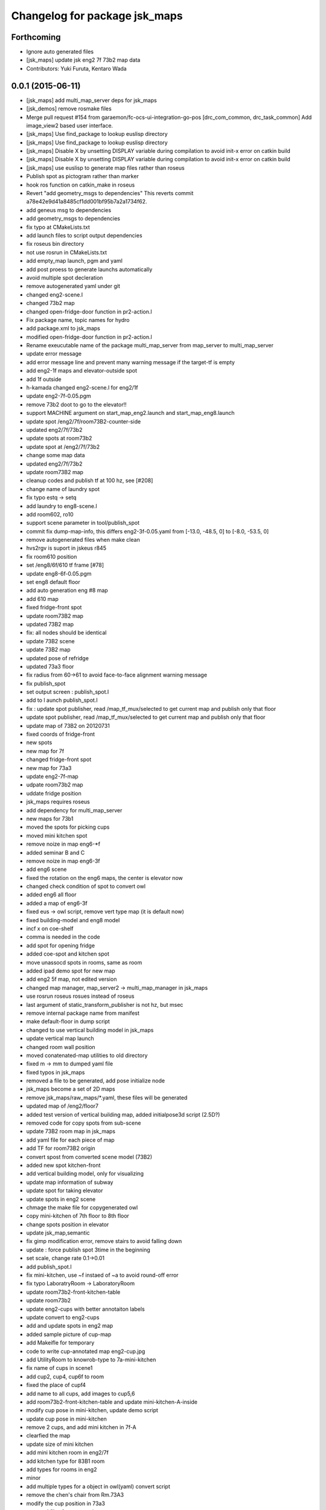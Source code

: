 ^^^^^^^^^^^^^^^^^^^^^^^^^^^^^^
Changelog for package jsk_maps
^^^^^^^^^^^^^^^^^^^^^^^^^^^^^^

Forthcoming
-----------
* Ignore auto generated files
* [jsk_maps] update jsk eng2 7f 73b2 map data
* Contributors: Yuki Furuta, Kentaro Wada

0.0.1 (2015-06-11)
------------------
* [jsk_maps] add multi_map_server deps for jsk_maps
* [jsk_demos] remove rosmake files
* Merge pull request #154 from garaemon/fc-ocs-ui-integration-go-pos
  [drc_com_common, drc_task_common] Add image_view2 based user interface.
* [jsk_maps] Use find_package to lookup euslisp directory
* [jsk_maps] Use find_package to lookup euslisp directory
* [jsk_maps] Disable X by unsetting DISPLAY variable during compilation to avoid init-x error on catkin build
* [jsk_maps] Disable X by unsetting DISPLAY variable during compilation to avoid init-x error on catkin build
* [jsk_maps] use euslisp to generate map files rather than roseus
* Publish spot as pictogram rather than marker
* hook ros function on catkin_make in roseus
* Revert "add geometry_msgs to dependencies"
  This reverts commit a78e42e9d41a8485cf1dd001bf95b7a2a1734f62.
* add geneus msg to dependencies
* add geometry_msgs to dependencies
* fix typo at CMakeLists.txt
* add launch files to script output dependencies
* fix roseus bin directory
* not use rosrun in CMakeLists.txt
* add empty_map launch, pgm and yaml
* add post proess to generate launchs automatically
* avoid multiple spot decleration
* remove autogenerated yaml under git
* changed eng2-scene.l
* changed 73b2 map
* changed open-fridge-door function in pr2-action.l
* Fix package name, topic names for hydro
* add package.xml to jsk_maps
* modified open-fridge-door function in pr2-action.l
* Rename exeucutable name of the package multi_map_server from map_server to multi_map_server
* update error message
* add error message line and prevent many warning message if the target-tf is empty
* add eng2-1f maps and elevator-outside spot
* add 1f outside
* h-kamada changed eng2-scene.l for eng2/1f
* update eng2-7f-0.05.pgm
* remove 73b2 doot to go to the elevator!!
* support MACHINE argument on start_map_eng2.launch and start_map_eng8.launch
* update spot /eng2/7f/room73B2-counter-side
* updated eng2/7f/73b2
* update spots at room73b2
* update spot at /eng2/7f/73b2
* change some map data
* updated eng2/7f/73b2
* update room73B2 map
* cleanup codes and publish tf at 100 hz, see [#208]
* change name of laundry spot
* fix typo estq -> setq
* add laundry to eng8-scene.l
* add room602, ro10
* support scene parameter in tool/publish_spot
* commit fix dump-map-info, this differs eng2-3f-0.05.yaml from  [-13.0, -48.5, 0] to [-8.0, -53.5, 0]
* remove autogenerated files when make clean
* hvs2rgv is suport in jskeus r845
* fix room610 position
* set /eng8/6f/610 tf frame [#78]
* update eng8-6f-0.05.pgm
* set eng8 default floor
* add auto generation eng #8 map
* add 610 map
* fixed fridge-front spot
* update room73B2 map
* updated 73B2 map
* fix: all nodes should be identical
* update 73B2 scene
* update 73B2 map
* updated pose of refridge
* updated 73a3 floor
* fix radius from 60->61 to avoid face-to-face alignment warning message
* fix publish_spot
* set output screen : publish_spot.l
* add to l aunch publish_spot.l
* fix : update spot publisher, read /map_tf_mux/selected to get current map and publish only that floor
* update spot publisher, read /map_tf_mux/selected to get current map and publish only that floor
* update map of 73B2 on 20120731
* fixed coords of fridge-front
* new spots
* new map for 7f
* changed fridge-front spot
* new map for 73a3
* update eng2-7f-map
* udpate room73b2 map
* uddate fridge position
* jsk_maps requires roseus
* add dependency for multi_map_server
* new maps for 73b1
* moved the spots for picking cups
* moved mini kitchen spot
* remove noize in map eng6-*f
* added seminar B and C
* remove noize in map eng6-3f
* add eng6 scene
* fixed the rotation on the eng6 maps, the center is elevator now
* changed check condition of spot to convert owl
* added eng6 all floor
* added a map of eng6-3f
* fixed eus -> owl script, remove vert type map (it is default now)
* fixed building-model and eng8 model
* incf x on coe-shelf
* comma is needed in the code
* add spot for opening fridge
* added coe-spot and kitchen spot
* move unassocd spots in rooms, same as room
* added ipad demo spot for new map
* add eng2 5f map, not edited version
* changed map manager, map_server2 -> multi_map_manager in jsk_maps
* use rosrun roseus rosues instead of roseus
* last argument of static_transform_publisher is not hz, but msec
* remove internal package name from manifest
* make default-floor in dump script
* changed to use vertical building model in jsk_maps
* update vertical map launch
* changed room wall position
* moved conatenated-map utilities to old directory
* fixed m -> mm to dumped yaml file
* fixed typos in jsk_maps
* removed a file to be generated, add pose initialize node
* jsk_maps become a set of 2D maps
* remove jsk_maps/raw_maps/*.yaml, these files will be generated
* updated map of /eng2/floor7
* added test version of vertical building map, added initialpose3d script (2.5D?)
* removed code for copy spots from sub-scene
* update 73B2 room map in jsk_maps
* add yaml file for each piece of map
* add TF for room73B2 origin
* convert spost from converted scene model (73B2)
* added new spot kitchen-front
* add vertical building model, only for visualizing
* update map information of subway
* update spot for taking elevator
* update spots in eng2 scene
* chmage the make file for copygenerated owl
* copy mini-kitchen of 7th floor to 8th floor
* change spots position in elevator
* update jsk_map,semantic
* fix gimp modification error, remove stairs to avoid falling down
* update : force publish spot 3time in the beginning
* set scale, change rate 0.1->0.01
* add publish_spot.l
* fix mini-kitchen, use ~f instaed of ~a to avoid round-off error
* fix typo LaboratryRoom -> LaboratoryRoom
* update room73b2-front-kitchen-table
* update room73b2
* update eng2-cups with better annotaiton labels
* update convert to eng2-cups
* add and update spots in eng2 map
* added sample picture of cup-map
* add Makeifle for temporary
* code to write cup-annotated map eng2-cup.jpg
* add UtilityRoom to knowrob-type to 7a-mini-kitchen
* fix name of cups in scene1
* add cup2, cup4, cup6f to room
* fixed the place of cupf4
* add name to all cups, add images to cup5,6
* add room73b2-front-kitchen-table and update mini-kitchen-A-inside
* modify cup pose in mini-kitchen, update demo script
* update cup pose in mini-kitchen
* remove 2 cups, and add mini kitchen in 7f-A
* clearfied the map
* update size of mini kitchen
* add mini kitchen room in eng2/7f
* add kitchen type for 83B1 room
* add types for rooms in eng2
* minor
* add multiple types for a object in owl(yaml) convert script
* remove the chen's chair from Rm.73A3
* modify the cup position in 73a3
* renamed files from png to jpg
* updated linktoimagefile tag for new cup images
* add mit-mug to jsk_map:scene1
* added parsing for data properties, fixed rotation matrix
* update converter to add {data,object}-properties
* table in the center of 73b2 is x-leg-desk
* add 5cups in 73b1,73b2,83b1 for scene1
* not to use flatten for avoiding stack overflow
* add room83b1, change to switchable the output of semantic_map converter
* add scene1 for using another environment
* rotate the tables in subway
* fix the translation.z of rooms and floors
* fix :rot -> :worldrot in obj dump method
* adjusted coords for vertical map, removed print
* fix the cashier position in subway shop
* change the objects coordinates in subway model and reduce the z-axis gap for visualization
* add some rooms in 2f and subway simple models
* added simple script that first converts the jsk map from euslisp to yaml, and second, converts the yaml file to owl
* add 73a3 to eng2-scene
* fixed naming of instances
* fix the rotation of spots near subway-shop
* add frame_id also for spots
* fix the problem of wrong translation of rooms in 8th floor
* fix the pose of elevator panels, spot above the ground to not convert
* fix the bug of spot position in global, add type of floors ,elevators and rooms
* added support for places
* add spot relationship
* add spot properties for knowrob
* refactored conversion script
* i forget the update vertices in object
* fixed small errors
* add floors and rooms to conversion
* add room type, and fix type
* add visualization of converting objects
* add rooms in 8f and elevator object
* fixed parent link
* added options for vertical floor stacking and scaling
* added options for vertical floor stacking and scaling
* updated jsk_maps eng2-7f-0.05.pgm
* modify eng2-7f (add new 73a3 map)
* add room73B2 table position
* accounted for objects in the yaml map
* fix the bbox calcuration code, we have to print :bodies to move assoced data
* bbox for semantic map is not needed to move-to
* output bounding box size in object pose coordination
* output global pose to yaml, fix the object pose
* added jsk-to-ias-mappings to conversion rule function
* do not recursive, ???
* fix the bounding box pose
* add unique name to eng2 corridors
* add convert function
* define floor as a body, plane-building-scene have rooms slot
* add 73b2 room to eng2 map
* add room object in eng2
* move eng2/7f/73B1 to correct position
* add Rm.606,610 in eng8 building
* float-vector in eng2-map, #f -> dynamic alloc
* add color to visualize floor region
* fix the transform option, :world
* fix eng8 definition in jsk_maps
* - added frame information to exported map
  - fixed bugs in matrix generation
* fix eng8 map data
* added script for converting a YAML map of a building, floors, and rooms into an OWL representation
* move-to option is parent coords, before assoc to parent
* add room coords to converted eusmodel
* add room definition in eng2-map.yaml
* added a package for storing jsk's semantic maps.
* add scale command from mm to m
* add a line to run by rosrun command
* add convert script from jsk_map to ias_semantic_map
* added spots for 31A again
* added spots for 31A
* change 31A-front spot
* fixed y posiiont ofo room31A
* add position for manipurate printer
* define spots in eng2 as relative to floor origin
* changed spot in eng2.3f
* added spots for eng8/2f
* add spot in eng2.3f
* add eng2-3f map by mikita
* add eng2 spot around subway-shop
* update eng2/2f map, draw wall line
* draw line in order not to fall the robot
* move spot coordinates around the elevator
* add nakanishi and kurotobi desk position
* added eng2-tf-73B2
* add two spots in eng2-scene
* add four spots on /eng2/7f
* correct floor regions of eng2
* add eng2-scene to jsk_maps
* generate pgm from raw_map, add rosdep.yaml to install convert command
* update map of Eng2.7F
* update elevator panel model method
* remove noiz from table in eng8/room602
* set coorect map yaml
* add eng2 map, but yaml is not correct
* add eng2 map, now only 8F is correct
* change dynamic -> static map tf
* add student-afairs position
* add room 606 in eng8.pgm
* change pr2eus camera name, tune B1F elevator position, modify floor check function
* add spot infomationf on eng8.bld B1F
* small fix, launch node name
* add eng8.B1F map to eng8 map
* add map raw data of B1,1,6F of eng8.bld and 8F of eng2.build
* spot should be coded in euslisp
* change make command to irteusgl -> rosrun euslisp irteusgl
* generate euslisp map object from yaml
* add jsk_maps for eng8 building at hongo campus
* Contributors: Furushchev, JSK applications, Kamada Hitoshi, Kei Okada, Ryohei Ueda, Satoshi Iwaishi, Yuki Furuta, Yuto Inagaki, Haseru Chen, Yusuke Furuta, Kazuto Murase, Eisoku Kuroiwa, Kuze Lars, Manabu Saito, Hiroyuki Mikita, Shunichi Nozawa, Youhei Kakiuchi
